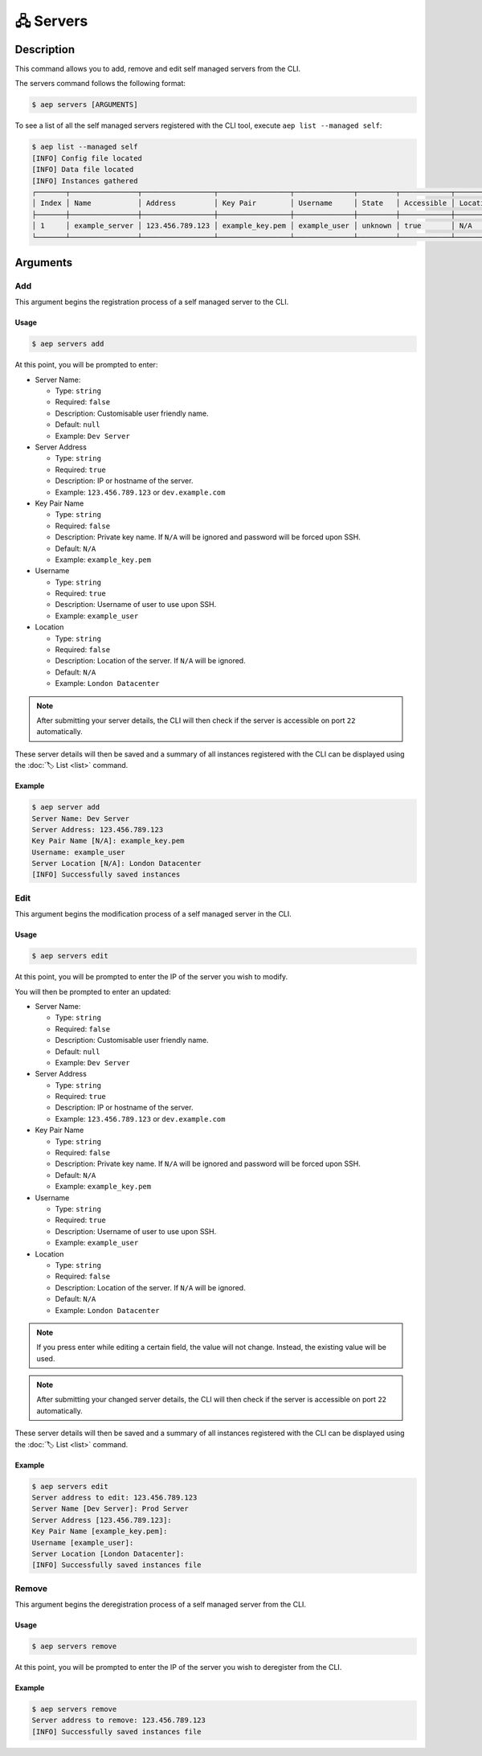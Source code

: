 **********
🖧 Servers
**********

Description
===========

This command allows you to add, remove and edit self managed servers
from the CLI.

The servers command follows the following format:

.. code:: console

  $ aep servers [ARGUMENTS]

To see a list of all the self managed servers registered with the CLI
tool, execute ``aep list --managed self``:

.. code:: console

  $ aep list --managed self
  [INFO] Config file located
  [INFO] Data file located
  [INFO] Instances gathered
  ┌───────┬────────────────┬─────────────────┬─────────────────┬──────────────┬─────────┬────────────┬──────────┬─────────┬────────────┐
  │ Index │ Name           │ Address         │ Key Pair        │ Username     │ State   │ Accessible │ Location │ Account │ Managed By │
  ├───────┼────────────────┼─────────────────┼─────────────────┼──────────────┼─────────┼────────────┼──────────┼─────────┼────────────┤
  │ 1     │ example_server │ 123.456.789.123 │ example_key.pem │ example_user │ unknown │ true       │ N/A      │ N/A     │ Self       │
  └───────┴────────────────┴─────────────────┴─────────────────┴──────────────┴─────────┴────────────┴──────────┴─────────┴────────────┘

Arguments
=========

Add
---

This argument begins the registration process of a self managed
server to the CLI.

Usage
*****

.. code:: console

  $ aep servers add

At this point, you will be prompted to enter:

* Server Name:

  * Type: ``string``
  * Required: ``false``
  * Description: Customisable user friendly name.
  * Default: ``null``
  * Example: ``Dev Server``

* Server Address

  * Type: ``string``
  * Required: ``true``
  * Description: IP or hostname of the server.
  * Example: ``123.456.789.123`` or ``dev.example.com``

* Key Pair Name

  * Type: ``string``
  * Required: ``false``
  * Description: Private key name. If ``N/A`` will be ignored and password
    will be forced upon SSH.
  * Default: ``N/A``
  * Example: ``example_key.pem``

* Username

  * Type: ``string``
  * Required: ``true``
  * Description: Username of user to use upon SSH.
  * Example: ``example_user``

* Location

  * Type: ``string``
  * Required: ``false``
  * Description: Location of the server. If ``N/A`` will be ignored.
  * Default: ``N/A``
  * Example: ``London Datacenter``

.. note::
  After submitting your server details, the CLI will then check if the
  server is accessible on port ``22`` automatically.

These server details will then be saved and a summary of all instances registered
with the CLI can be displayed using the :doc:`🏷️ List <list>` command.

Example
*******

.. code:: console

  $ aep server add
  Server Name: Dev Server
  Server Address: 123.456.789.123
  Key Pair Name [N/A]: example_key.pem
  Username: example_user
  Server Location [N/A]: London Datacenter
  [INFO] Successfully saved instances

Edit
----

This argument begins the modification process of a self managed server in the CLI.

Usage
*****

.. code:: console

  $ aep servers edit

At this point, you will be prompted to enter the IP of the server you wish to modify.

You will then be prompted to enter an updated:

* Server Name:

  * Type: ``string``
  * Required: ``false``
  * Description: Customisable user friendly name.
  * Default: ``null``
  * Example: ``Dev Server``

* Server Address

  * Type: ``string``
  * Required: ``true``
  * Description: IP or hostname of the server.
  * Example: ``123.456.789.123`` or ``dev.example.com``

* Key Pair Name

  * Type: ``string``
  * Required: ``false``
  * Description: Private key name. If ``N/A`` will be ignored and password
    will be forced upon SSH.
  * Default: ``N/A``
  * Example: ``example_key.pem``

* Username

  * Type: ``string``
  * Required: ``true``
  * Description: Username of user to use upon SSH.
  * Example: ``example_user``

* Location

  * Type: ``string``
  * Required: ``false``
  * Description: Location of the server. If ``N/A`` will be ignored.
  * Default: ``N/A``
  * Example: ``London Datacenter``

.. note::
  If you press enter while editing a certain field, the value will not change.
  Instead, the existing value will be used.

.. note::
  After submitting your changed server details, the CLI will then check if the
  server is accessible on port ``22`` automatically.

These server details will then be saved and a summary of all instances registered
with the CLI can be displayed using the :doc:`🏷️ List <list>` command.

Example
*******

.. code:: console

  $ aep servers edit
  Server address to edit: 123.456.789.123
  Server Name [Dev Server]: Prod Server
  Server Address [123.456.789.123]: 
  Key Pair Name [example_key.pem]: 
  Username [example_user]: 
  Server Location [London Datacenter]: 
  [INFO] Successfully saved instances file

Remove
------

This argument begins the deregistration process of a self managed server
from the CLI.

Usage
*****

.. code:: console

  $ aep servers remove

At this point, you will be prompted to enter the IP of the server you wish to
deregister from the CLI.

Example
*******

.. code:: console

  $ aep servers remove
  Server address to remove: 123.456.789.123
  [INFO] Successfully saved instances file